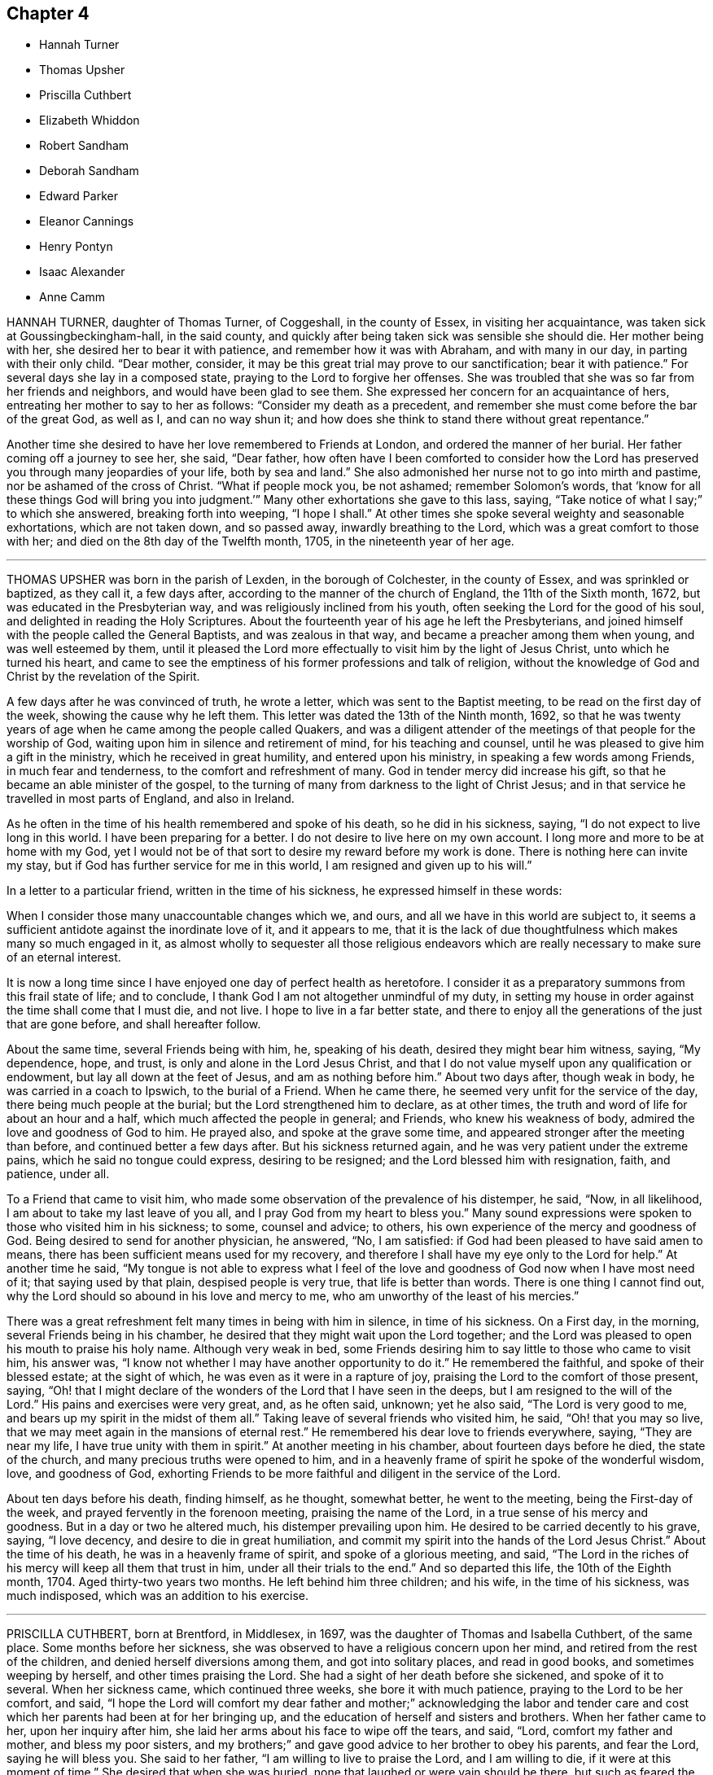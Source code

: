 == Chapter 4

[.chapter-synopsis]
* Hannah Turner
* Thomas Upsher
* Priscilla Cuthbert
* Elizabeth Whiddon
* Robert Sandham
* Deborah Sandham
* Edward Parker
* Eleanor Cannings
* Henry Pontyn
* Isaac Alexander
* Anne Camm

HANNAH TURNER, daughter of Thomas Turner, of Coggeshall, in the county of Essex,
in visiting her acquaintance, was taken sick at Goussingbeckingham-hall,
in the said county, and quickly after being taken sick was sensible she should die.
Her mother being with her, she desired her to bear it with patience,
and remember how it was with Abraham, and with many in our day,
in parting with their only child.
"`Dear mother, consider, it may be this great trial may prove to our sanctification;
bear it with patience.`"
For several days she lay in a composed state, praying to the Lord to forgive her offenses.
She was troubled that she was so far from her friends and neighbors,
and would have been glad to see them.
She expressed her concern for an acquaintance of hers,
entreating her mother to say to her as follows: "`Consider my death as a precedent,
and remember she must come before the bar of the great God, as well as I,
and can no way shun it; and how does she think to stand there without great repentance.`"

Another time she desired to have her love remembered to Friends at London,
and ordered the manner of her burial.
Her father coming off a journey to see her, she said, "`Dear father,
how often have I been comforted to consider how the Lord
has preserved you through many jeopardies of your life,
both by sea and land.`"
She also admonished her nurse not to go into mirth and pastime,
nor be ashamed of the cross of Christ.
"`What if people mock you, be not ashamed; remember Solomon`'s words,
that '`know for all these things God will bring you into
judgment.`'`" Many other exhortations she gave to this lass,
saying, "`Take notice of what I say;`" to which she answered, breaking forth into weeping,
"`I hope I shall.`"
At other times she spoke several weighty and seasonable exhortations,
which are not taken down, and so passed away, inwardly breathing to the Lord,
which was a great comfort to those with her;
and died on the 8th day of the Twelfth month, 1705, in the nineteenth year of her age.

[.asterism]
'''

THOMAS UPSHER was born in the parish of Lexden, in the borough of Colchester,
in the county of Essex, and was sprinkled or baptized, as they call it, a few days after,
according to the manner of the church of England, the 11th of the Sixth month, 1672,
but was educated in the Presbyterian way, and was religiously inclined from his youth,
often seeking the Lord for the good of his soul,
and delighted in reading the Holy Scriptures.
About the fourteenth year of his age he left the Presbyterians,
and joined himself with the people called the General Baptists,
and was zealous in that way, and became a preacher among them when young,
and was well esteemed by them,
until it pleased the Lord more effectually to visit him by the light of Jesus Christ,
unto which he turned his heart,
and came to see the emptiness of his former professions and talk of religion,
without the knowledge of God and Christ by the revelation of the Spirit.

A few days after he was convinced of truth, he wrote a letter,
which was sent to the Baptist meeting, to be read on the first day of the week,
showing the cause why he left them.
This letter was dated the 13th of the Ninth month, 1692,
so that he was twenty years of age when he came among the people called Quakers,
and was a diligent attender of the meetings of that people for the worship of God,
waiting upon him in silence and retirement of mind, for his teaching and counsel,
until he was pleased to give him a gift in the ministry,
which he received in great humility, and entered upon his ministry,
in speaking a few words among Friends, in much fear and tenderness,
to the comfort and refreshment of many.
God in tender mercy did increase his gift,
so that he became an able minister of the gospel,
to the turning of many from darkness to the light of Christ Jesus;
and in that service he travelled in most parts of England, and also in Ireland.

As he often in the time of his health remembered and spoke of his death,
so he did in his sickness, saying, "`I do not expect to live long in this world.
I have been preparing for a better.
I do not desire to live here on my own account.
I long more and more to be at home with my God,
yet I would not be of that sort to desire my reward before my work is done.
There is nothing here can invite my stay,
but if God has further service for me in this world,
I am resigned and given up to his will.`"

In a letter to a particular friend, written in the time of his sickness,
he expressed himself in these words:

[.embedded-content-document.letter]
--

When I consider those many unaccountable changes which we, and ours,
and all we have in this world are subject to,
it seems a sufficient antidote against the inordinate love of it, and it appears to me,
that it is the lack of due thoughtfulness which makes many so much engaged in it,
as almost wholly to sequester all those religious endeavors which
are really necessary to make sure of an eternal interest.

It is now a long time since I have enjoyed one day of perfect health as heretofore.
I consider it as a preparatory summons from this frail state of life; and to conclude,
I thank God I am not altogether unmindful of my duty,
in setting my house in order against the time shall come that I must die, and not live.
I hope to live in a far better state,
and there to enjoy all the generations of the just that are gone before,
and shall hereafter follow.

--

About the same time, several Friends being with him, he, speaking of his death,
desired they might bear him witness, saying, "`My dependence, hope, and trust,
is only and alone in the Lord Jesus Christ,
and that I do not value myself upon any qualification or endowment,
but lay all down at the feet of Jesus, and am as nothing before him.`"
About two days after, though weak in body, he was carried in a coach to Ipswich,
to the burial of a Friend.
When he came there, he seemed very unfit for the service of the day,
there being much people at the burial; but the Lord strengthened him to declare,
as at other times, the truth and word of life for about an hour and a half,
which much affected the people in general; and Friends, who knew his weakness of body,
admired the love and goodness of God to him.
He prayed also, and spoke at the grave some time,
and appeared stronger after the meeting than before,
and continued better a few days after.
But his sickness returned again, and he was very patient under the extreme pains,
which he said no tongue could express, desiring to be resigned;
and the Lord blessed him with resignation, faith, and patience, under all.

To a Friend that came to visit him,
who made some observation of the prevalence of his distemper, he said, "`Now,
in all likelihood, I am about to take my last leave of you all,
and I pray God from my heart to bless you.`"
Many sound expressions were spoken to those who visited him in his sickness; to some,
counsel and advice; to others, his own experience of the mercy and goodness of God.
Being desired to send for another physician, he answered, "`No, I am satisfied:
if God had been pleased to have said amen to means,
there has been sufficient means used for my recovery,
and therefore I shall have my eye only to the Lord for help.`"
At another time he said,
"`My tongue is not able to express what I feel of the love
and goodness of God now when I have most need of it;
that saying used by that plain, despised people is very true,
that life is better than words.
There is one thing I cannot find out,
why the Lord should so abound in his love and mercy to me,
who am unworthy of the least of his mercies.`"

There was a great refreshment felt many times in being with him in silence,
in time of his sickness.
On a First day, in the morning, several Friends being in his chamber,
he desired that they might wait upon the Lord together;
and the Lord was pleased to open his mouth to praise his holy name.
Although very weak in bed,
some Friends desiring him to say little to those who came to visit him, his answer was,
"`I know not whether I may have another opportunity to do it.`"
He remembered the faithful, and spoke of their blessed estate; at the sight of which,
he was even as it were in a rapture of joy,
praising the Lord to the comfort of those present, saying,
"`Oh! that I might declare of the wonders of the Lord that I have seen in the deeps,
but I am resigned to the will of the Lord.`"
His pains and exercises were very great, and, as he often said, unknown;
yet he also said, "`The Lord is very good to me,
and bears up my spirit in the midst of them all.`"
Taking leave of several friends who visited him, he said, "`Oh! that you may so live,
that we may meet again in the mansions of eternal rest.`"
He remembered his dear love to friends everywhere, saying, "`They are near my life,
I have true unity with them in spirit.`"
At another meeting in his chamber, about fourteen days before he died,
the state of the church, and many precious truths were opened to him,
and in a heavenly frame of spirit he spoke of the wonderful wisdom, love,
and goodness of God,
exhorting Friends to be more faithful and diligent in the service of the Lord.

About ten days before his death, finding himself, as he thought, somewhat better,
he went to the meeting, being the First-day of the week,
and prayed fervently in the forenoon meeting, praising the name of the Lord,
in a true sense of his mercy and goodness.
But in a day or two he altered much, his distemper prevailing upon him.
He desired to be carried decently to his grave, saying, "`I love decency,
and desire to die in great humiliation,
and commit my spirit into the hands of the Lord Jesus Christ.`"
About the time of his death, he was in a heavenly frame of spirit,
and spoke of a glorious meeting, and said,
"`The Lord in the riches of his mercy will keep all them that trust in him,
under all their trials to the end.`"
And so departed this life, the 10th of the Eighth month, 1704.
Aged thirty-two years two months.
He left behind him three children; and his wife, in the time of his sickness,
was much indisposed, which was an addition to his exercise.

[.asterism]
'''

PRISCILLA CUTHBERT, born at Brentford, in Middlesex, in 1697,
was the daughter of Thomas and Isabella Cuthbert, of the same place.
Some months before her sickness,
she was observed to have a religious concern upon her mind,
and retired from the rest of the children, and denied herself diversions among them,
and got into solitary places, and read in good books, and sometimes weeping by herself,
and other times praising the Lord.
She had a sight of her death before she sickened, and spoke of it to several.
When her sickness came, which continued three weeks, she bore it with much patience,
praying to the Lord to be her comfort, and said,
"`I hope the Lord will comfort my dear father and mother;`" acknowledging the labor
and tender care and cost which her parents had been at for her bringing up,
and the education of herself and sisters and brothers.
When her father came to her, upon her inquiry after him,
she laid her arms about his face to wipe off the tears, and said, "`Lord,
comfort my father and mother, and bless my poor sisters,
and my brothers;`" and gave good advice to her brother to obey his parents,
and fear the Lord, saying he will bless you.
She said to her father, "`I am willing to live to praise the Lord,
and I am willing to die, if it were at this moment of time.`"
She desired that when she was buried, none that laughed or were vain should be there,
but such as feared the Lord; and in a sweet frame of mind praised the Lord.

Another time she said, "`I have, in the time of my health,
been afraid when I have seen any dead nailed up in their coffins;
but now the Lord has taken away that fear, blessed be his name.
Therefore take you notice, who stand by me,
that I am neither afraid of death nor the grave,
but I am willing to die when it pleases the Lord;`" and soon after fell asleep.
She often prayed for her parents,
to whom she expressed more than ordinary affection
and regard for their love and tenderness to her,
expressing her willingness to die, and her comfort in the Lord.
Her school-mistress visiting her, she said,
"`I am going where I trust in the Lord I shall have rest, for the Lord is my rest.`"
Near her end, her father speaking of his purpose to stay with her that night,
she replied, "`No, no, for I shall not die this night,
though it will not be long before I do.`"
He went to bed: and the next day her father coming to her,
she having had some rest in the night, she praised the Lord;
a neighbor present supposed she might, by her praising God, disturb her father,
to which she made no answer, till after some time, she said,
"`Is my father disturbed at my praising the Lord?
no, no, I know he is not.
Indeed if I was dying, as some have done of late, rending and tearing with bad words,
my father and mother too would have great reason to be troubled,
but to have a child die in the Lord, I hope great is their comfort.
I know their trouble is mixed with joy,
blessed be the Lord for it;`" upon these words several
young women present broke forth into tears.

About two hours before she died,
her father asked her if he and her mother should
turn her to see if she could have a little rest,
she answered, "`Do what you please.`"
A friend present advised all to be quiet and still,
and in a little time hearing one weep, she said, "`Who is that, my sister Elizabeth?`"
reply was made, no; she replied, "`For the Lord`'s sake do not cry for me,
do not cry for me.`"
These were the last words she was heard to speak:
and so departed this life without sigh or groan,
about the ninth hour of the sixth day of the Sixth month, 1701,
in the fourteenth year of her age.

[.asterism]
'''

ELIZABETH WHIDDON, wife of Henry Whiddon, of Cork, in Ireland;
was from her childhood given to sobriety, beyond what was common in one of her years,
when she was about fourteen years of age,
and was a woman of an exemplary life and conduct.
She was called of the Lord to give testimony to his name and truth,
though she was backward and unwilling to be concerned in so weighty a work,
yet afterwards grew more strong, and declared of the wonderful things of God.

In the time of her sickness she enjoyed a great refreshment
from the presence of the Lord,
which tendered the hearts of friends present,
and caused her to praise and magnify the God of her salvation,
some days before her death.

Her brother, Joseph Pike, visiting her one morning, and inquiring how she did, she said,
"`Oh! dear brother, though I have not slept all this night,
yet I am as one that needs it not.
Though my body is extraordinarily weak, yet I am strong,
the power of the Lord carrying me over all weakness; but above all,
the Lord said this night to me, in the powerful and fresh openings of life,
'`You shall praise me in the heavens;`' which has so overcome my soul,
and raised my spirits, that I am as one that lacks no sleep,
nor is sensible of pain or weakness;`" and so went on in praising and magnifying the Lord,
with many good expressions that cannot well be remembered.
About a day before she died, observing her sister Elizabeth Allen to weep,
looking upon her with a composed countenance, she said, "`Sister, why do you weep?`"
She answered, because unwilling to part with her.
She replied, "`Oh!
I shall go to everlasting joy and felicity, where I shall be at rest.`"

She departed this life the 23rd day of the Fifth month, 1693,
to receive the recompense of reward, even a crown eternal,
of which she had received before-hand a full assurance.

[.asterism]
'''

ROBERT SANDHAM, born near Petworth, in Sussex, in England,
was convinced very early of truth at Youghall, in Ireland, where he then dwelt,
and he soon became a faithful follower of it, and sufferer for it,
bearing a steadfast testimony to it against its opposers;
and was a preacher of it in his life and conduct among
the inhabitants of that town until the end of his days.
He lay sick two weeks,
in which time he often exhorted Friends that came
to visit him to be faithful to the truth;
and to some, negligent therein, he said much in warning them to be no longer so,
but to hasten out of a lukewarm state, lest the portion thereof should be theirs.
Some relations and neighbors visiting him, he exhorted them to receive the truth; "`For,`"
said he, "`I bear my testimony now on my dying-bed,
that it is the truth which the Quakers profess;
therefore be faithful to the Lord and his truth, while you have health and strength,
and delay not till you come to a dying-bed, as too many are apt to do,
for then oftentimes men and women find it enough to bear their
sickness and pains;`" which affected most present.

To his wife, with whom he had lived about twenty-four years in much love, he said,
"`I am freely given up to the Lord`'s will.
I therefore desire you also to give up, and bear my death with patience,
and the Lord will make up your loss of me in being near unto you.`"
He often exhorted his children to love the Lord and his truth,
and be obedient to their mother, and love one another, and all honest Friends,
and delight to go to meetings.
One of his children being of age to remember what he said, he said to her,
"`Tell your two young sisters when they are grown up,
that it is my charge to them so to do, for they may not remember what I say to them now,
and the Lord will be a father to you and a husband to your mother.`"
Seeing one of them crying, he said, "`Be good children, love the Lord,
and obey your mother, and though I am taken away,
you will have your mother left with you, and she will take care of you.`"

Soon after he drew nigh his end, being in a sweet frame of mind,
resigned up to the Lord`'s will, often speaking of his mercies to him.
He said,
"`The Lord has fully satisfied my desires;`" and took
a solemn farewell of his wife and children.
A friend being present, prayed to the Lord to be near him in that present exercise,
and make his passage easy; after which he took the said friend by the hand,
and expressed his great peace and satisfaction, and passed away,
being sensible to the last.
He died the 28th of the Eighth month, 1675.

[.asterism]
'''

DEBORAH SANDHAM, wife of Robert Sandham aforesaid, was born near Youghall, in Ireland;
she received truth soon after her husband, and was a faithful,
serviceable woman to her end, bearing a true and sound testimony for God and his truth,
and was very exemplary in conduct.
She survived her husband about twenty years, taking due care of her children,
which fulfilled their father`'s dying words to them.
When it pleased the Lord to visit her with the sickness whereof she died,
she perceiving one of the family to be much concerned at it, said, "`Be not concerned,
I am freely given up to the will of the Lord, either to live or to die.
If the Lord have any further service for me, he can lengthen my days, if not,
I am freely resigned to his will.`"
She was often in her sickness inward with the Lord,
being kept in great patience and quietness, exhorting Friends,
and inviting some of her relations and neighbors who came to visit her,
to receive the truth; also warning some unfaithful ones,
not to let slip the day of their visitation.
She also exhorted her children to mind her frequent advice and counsel to them,
and to fear the Lord, and to keep out of all that which grieves his righteous spirit;
"`as (said she) your dear and tender father on his deathbed exhorted you, even so do.
Love the truth, and love one another, and then the Lord will be a father to you,
as truly he has been a husband to me.
My desires have been, and are still, that you may fear and love the Lord,
and reverence him, for your mother does not die without a hope,
that the Lord who has begun his good work in you, will carry it on,
and that the blessing of the Lord will rest upon you,
which is more than all visible things; as my soul has been a witness of,
as my mind has been kept from coveting after them, having seen,
that godliness is great gain, and in the gain of it is great peace.`"

One of her daughters not being with her in the time of her sickness,
she desired to be helped up, that she might write a few lines with her own hand,
as her last words to her, which were as follow: "`I not knowing as yet,
whether it be the will of my heavenly Father to finish my days, I am,
through the great mercy of God, freely given up.
Oh! this I have in my heart to say to you, be faithful, be faithful,
and dwell in holy patience; and the same is to your husband.
Oh! that you may come to holy silence with fear and dread,
then will the work of the Lord prosper, which is more than all works.
You have many of my exhortations, which get together, and keep and mind,
and the God of peace support you; you not being in a condition to come to me,
so farewell in the Lord.`"

The day before her departure, she was fervent in prayer to the Lord,
that he would bless his people, and enable them to walk faithfully before him,
and that his truth might prosper,
and that he would please to raise more faithful laborers
for the gathering many more unto righteousness;
also that he would be pleased to bless her children, and their offspring,
and make them his; with much more which cannot be remembered.
The day she died, she said to one of her daughters, "`You are my first-born,
and always very dear to me.
I cannot now say much more to you, but mind my former exhortations,
and remember that truth was more than all, and truth was over all with me,
and truth was your mother`'s chiefest treasure;`" often saying, "`My dear child give me up,
give me up; entreat the Lord to enable you to give me up,
for I am freely given up to the Lord`'s will.`"
Taking her last farewell of her children and grandchildren, with friends and the family,
she desired to have her dear love remembered to Friends at Cork, and elsewhere;
"`my love also (said she) extends farther, to all Friends in England.`"
Some time after, turning herself about in her bed, she said,
"`I am now a going to leave you.`"
And so she quietly, and in great peace,
departed this life the 15th day of the Fifth month, 1695, in Youghall, where she dwelt.

[.asterism]
'''

EDWARD PARKER, of Thornbury, in Gloucestershire,
was convinced of the blessed truth by John Audland and John Camm,
at their first coming into those parts, which was about the year 1654.
He bore a public testimony for truth, and continued faithful to his death;
and on his dying bed gave very living testimonies to the truth,
to many Friends and others about him.
His last words were, "`Lord, come, your servant is ready:`"
and then departed this life in the year 1667, in the fiftieth year of his age.

[.asterism]
'''

ELEANOR CANNINGS, wife of Joseph Cannings, of Thornbury, in Gloucestershire,
was convinced by John Audland and John Camm, about the year 1654,
when they came into that county.
She was a zealous woman,
and often exercised in bearing a faithful testimony for the truth against the priests,
for which she suffered many and great abuses from the rude people.
She continued a sincere-hearted Friend to the end of her days,
and on her dying bed gave many good exhortations to friends about her, saying,
a little before her death, "`I am well satisfied, and am going to a better habitation.`"

She was buried at Hasel, the 19th of the First month,
about the seventy-third year of her age.

[.asterism]
'''

HENRY PONTYN, of French-Hay meeting,
was a faithful laborer in the ministry of our Lord Jesus Christ, as well beyond sea,
as in this nation of England, and endured many sufferings and hardships,
and several years`' imprisonment at Gloucester for his faithful testimony for God,
and continued faithful to his death.
On his dying bed he said that the Lord had done well for him,
and the chastisements of the Lord are good;
exhorting his children and friends about him to live in the fear of the Lord,
that they might die in his favor, saying, "`The end will crown all.`"
He died in the sixty-seventh year of his age.

[.asterism]
'''

ISAAC ALEXANDER, son of Thomas and Alice Alexander, of Bendrig, in Killington,
in the county of Westmoreland, was born in the year 1680,
and convinced of the blessed truth in the year 1694, in the fourteenth year of his age.
In his seventeenth year he received a gift of the ministry,
and became an able minister of the gospel of our Lord Jesus Christ.

In 1698 he travelled abroad in the work of the gospel, and went into Yorkshire,
and through the east parts of England, till he came to London;
and after his return home he travelled in the same service into Scotland,
and visited all the meetings of Friends in that nation.
After his return from there, he went into the southern and western parts of England;
and three years after, he visited all the meetings of Friends in Ireland,
and most of the meetings in England and Wales.

In the Eighth month, 1705, he began to be much out of health,
and yet attended Friends`' meetings till the middle of the
Tenth month following. On the 21st of the same,
several friends sitting by him, he, being sensible of God`'s salvation,
said in admiration thereof to the Lord, "`To you, to you, be salvation and praise!
This is a day of great salvation.`"
He signified what great mercy it was that the Lord should visit us in our young years,
and reveal his blessed truth to us,
and how unworthy many were before the Lord did make bare the arm of his salvation;
further saying, "`How near has the Lord been to me in the time of my sickness!
Although I have formerly felt much of his power and presence,
yet never enjoyed such plenty thereof,
as since I have been visited with this sickness;`" instancing one night,
wherein he could not sleep,
he enjoyed more abundantly of the love of God than at any other time before.
He said, "`Oh! what an excellent thing it is to keep in the truth,
and visit one another in the life of it.`"
He made a great difference between those who visit
the sick in the sense of the divine life,
and other visitors, who no sooner meet but they begin to talk of their worldly affairs.
He said, "`Friends, get into an inward acquaintance with the Lord in spirit,
for it is a good thing to retire to the rock; there is safety, there is good standing,
an excellent bottom, and room enough.`"
He further said, "`If any go out of the bounds of truth,
thinking thereby to bring others in,
they will find themselves to be in slippery places;`" and "`Beware of joining with false,
unsettled spirits.`"
Another time, two friends sitting by him, he felt the power and presence of the Lord,
and sang praises to him after a heavenly manner, saying, "`My heart is full,
though I can truly say, I have no desire to speak,
but as I feel it spring from the life.`"

On the 28th of the Tenth month he said, "`As I lay on my bed very weak of body,
I thought I could never die better, for I felt my salvation sealed unto me.
Oh! love God, love God, for he is worthy.
You may love any thing else too much, but you can never love God too much.
Oh! what has he done for my soul; he has given me everlasting comfort; it is enough;
it is enough, indeed.`"
He said, moreover, "`There are two things which are to my great satisfaction:

[.numbered-group]
====

[.numbered]
_1st._ "`That ever since the Lord manifested himself to me,
I have freely given up myself to his requirings, and delivered his word faithfully,
and have not sought to please men, neither did I look for great things.
What I desired was, that I might have a place among the sanctified.

[.numbered]
_2ndly._
"`I have always been against libertine spirits, and have had no familiarity with them;
these things are now my comfort.`"

====

He also said, "`Oh!
I have seen glorious things, yes, such things as I never saw before.
I beheld a friend lately deceased in a glorious place, and that I was to be with him;
and I said it is enough to be there.
Oh! such salvation!`" Again, "`I am glad I can say, O death, where is your sting;
and grave, where is your victory?`"
Another time, some friends visiting him,
he related to them how the Lord had raised him from nothing to bear a testimony for him,
and wheresoever the Lord drew me I have followed him,
both in this nation and other nations, and sought not favor and interest among men.
He warned and cautioned the negligent to be diligent and faithful,
and come up in the service of truth; and said,
"`The Lord will cause a dreadful day to overtake the disobedient and the negligent;`" saying,
"`It is sealed to my soul, that it hastens on quickly.`"

He often said at times, in great weakness of body,
"`I desire to be dissolved and to be with Christ, but the Lord`'s will be done;`" adding,
"`The Lord`'s presence is here;`" giving thanks for his divine help, saying,
"`I never lacked comfort from him in this time of sickness.
Friends, it is an excellent thing to have a conscience void of offense towards God.
Keep your hearts clean.
I have discharged my duty to all people,
so that I find nothing but that I am fully clear; I am fully clear.`"
After a little time he broke forth in a sweet harmony,
and lifted up his voice in prayer to the Lord, which had been very low several weeks,
saying, "`Lord God! though my exercises and pain of body abound,
your power and life do much more abound,
and carry me over all;`" fervently begging of the Lord to
be with all his faithful laborers all the world over,
rendering thanks for his glorious appearance, saying, "`Worthy, worthy, are you, O Lord,
of all honor, thanksgiving and praise.`"
He prayed for an easy passage out of this world, which the Lord granted him;
for about the second hour the same day, in the afternoon, he fell asleep,
and twelve hours after, he said to a friend present, "`Lay my head better;`" which done,
he said, "`Now I will fall upon my sleep,`"
and immediately went away as if he had fallen into a natural sleep.

He died the 12th of the Twelfth month, 1705, at the house of James Wilson, at Aba,
near Kendal; and the 15th of the same month was buried at Brigflats, near Sedbergh.

[.asterism]
'''

ANNE CAMM, late wife of Thomas Camm, of Camm`'s-Gill, was daughter of Richard Newby,
in the parish of Kendal, in Westmoreland, a family of good repute,
being always religiously inclined.
Her father was convinced of the blessed truth in 1652, and died therein a faithful man.
Anne Camm was born in the Eighth month, 1627;
and was well educated in learning proper for her sex.
About the thirteenth year of her age,
she was sent up by her parents to an aunt at London,
where she became acquainted with a religious people called Puritans.
Her stay in London was about seven years, from which she returned to Kendal.
After some time there, she removed to the city of York,
and dwelt in a family of great account in the world, her mistress being a pious woman,
after whose decease she returned again to Kendal,
her society still being with the most religious where she came.

At Kendal there was a seeking people, who met often together,
sometimes sitting in silence, other times in religious conferences,
and often in fervent prayer.
John Audland living remote, yet sometimes fell in among them; and about the year 1650,
John Audland and she married,
and they were both convinced of truth in the beginning of 1652,
by the ministry of that honorable servant of Christ, George Fox.
So powerfully did God, by his sanctifying word and spirit, work upon them,
that they were thereby made effectual instruments in his hand,
to preach the gospel unto others in the next year, 1653, and so forward,
until the Lord put a period to their days.

The first place the said Anne Audland was called of the Lord to visit, except about home,
was the county of Durham, about the beginning of the year 1654,
and she preached truth to the people in the town of Aukland, in the said county,
on a market day, for which she was imprisoned in the town jail,
where she spoke to the people through the window,
and several were affected with her testimony; and towards evening she was discharged.
John Langstaff, who was of great repute among his neighbors, owned her testimony,
and went with her into prison, and when released brought her to his house;
but John`'s wife being no Friend, chid with her husband,
which made Anne very uneasy to stay there.
So she walked out in the fields to seek some covert place to take up her lodging in;
but Anthony Pearson, of Rampshaw, a late justice of the peace,
who lived some miles distant, having knowledge by George Fox, who was at his house,
of Anne`'s coming to that town, came with a horse and pillion,
and took her home to his house that night.

After her service in those parts was over, she returned home;
and in the winter following, she, with Mabel Camm, wife of John Camm,
travelled through Yorkshire, Derbyshire, Leicestershire, into Oxfordshire,
to the town of Banbury, where Mabel Camm had a concern to go to the steeple-house;
and spoke to the priest and people, and Anne accompanied her.
Whereupon the people rudely hurried them out of the house, and abused them in the yard.
The priest passing by, Anne Audland said, "`Man, behold the fruits of your ministry.`"
Next day they were sent for before the mayor,
who had got two witnesses to swear Anne had spoken blasphemy,
for which they committed her to prison.
Mabel Camm was dismissed, and travelled to Bristol, where she met with her husband,
John Camm.
After some days, two men in Banbury gave bond for her appearance at the next assize,
by which she was a kind of prisoner at large,
which gave opportunity for her to have several meetings with the people in the town.
Her two bonds-men, and several hundreds more, came to be convinced of truth,
and turned to the Lord Jesus Christ,
being the fruits of that effectual powerful ministry God had called her to bear,
so that many were added to the church,
and a large meeting of Friends there was in that town,
and several other meetings in the country adjacent were settled.
For this cause their adversaries were angry,
and they threatened that she should be burned when the assize came.

When the assize came, John Audland, John Camm, and Thomas Camm were there,
and some Friends from London and Bristol;
and the substance of the charge or indictment drawn up against her was,
that she had said God did not live,
because she had said concerning the priest at Banbury,
that "`True words may be a lie in the mouth of some that speak them;`" alleging,
Jer. 5:2, "`And though they say the Lord lives,
(which nothing can be more true,) surely they swear falsely.`"
The judge of the court was moderate,
observing her sober and wise answers to his questions, and her innocent boldness,
and comely personage, and seeing the uncertainty of the evidence against her,
and that the matter of fact charged, did not amount to what was designed,
gave the matter to the jury thus:
"`That she acknowledged the Lord her God and Redeemer to live,
and that there were gods of the heathen and of the Philistines that were dead gods.`"
Some upon the bench perceiving their end would not be answered,
went off to influence the jury to bring in something against the prisoner,
lest they should come off with discredit.
One of the bench observing the injustice in that matter, stepped off also, telling them,
he would sit no longer with them, till more justice was among them,
and was convinced of truth.
Other officers in the court threw away their staves,
and bore testimony against their arbitrary proceedings.

The jury returning into court, and being asked if they were agreed,
they answered they were; and being asked what they found, they made answer,
"`Only misdemeanor.`"
A friend present told them it was illegal to indict
her for one fact and bring her in guilty of another;
for they ought to have found her either guilty or not guilty,
upon the matter of fact charged in the indictment.
The judge told Anne, if she would give bond for her good behavior,
she might have her liberty.
She refusing, they sent her to prison again: but the judge was heard to say,
that the prisoner should have been discharged,
but the judge had a mind somewhat to please the angry justices.
Her adversaries were confounded, and slipped off the bench one after another,
in disorder, without dismissing the court, so that truth was that day exalted,
and the Lord`'s power magnified in frustrating the designs of wicked men.
The prison where Anne was sent to, was a close nasty place, several steps below ground,
on the side whereof was a sort of common sewer,
that received much of the mud in the town, that at times did stink sorely;
besides frogs and toads did crawl into the room, and no place for fire,
yet she was in great content because it was God`'s cause.
Her fellow-prisoner was Jane Waugh, a laborer in the gospel,
who came some months before to visit her, and was committed to prison with her;
but God`'s presence and peace being with them, made their nasty stinking jail a palace,
where she remained seven or eight months, and from her first commitment,
about a year and a half, and was at last discharged by the mayor and aldermen.
The same day Richard Farnsworth was set at liberty, who,
with other men Friends were prisoners in another room;
but Jane Waugh still continued a prisoner.

Anne had frequent meetings in Banbury before she left it;
and also went to the mayor to demand the liberty of her friend Jane Waugh,
who was imprisoned for no other fact,
than for coming many miles in love to visit her in prison,
and she was soon after set at liberty.
Being clear of those parts, she travelled through the counties to Bristol,
where she met with her husband John Audland.
John and Anne Audland continued in their service and labor
in the ministry in several parts of this nation,
south, west, and northward, until John Audland fell sick,
and died in the latter end of the year 1663,
having been married to his wife Anne about thirteen years, and left behind one daughter,
since dead, and one son named John, born a few days after his father`'s death.

The 30th of the Third month, 1666, Thomas Camm married the said Anne Audland,
and they lived together in true love, serving the Lord six months short of forty years.
She was one with her husband in all his services and sufferings,
as at one imprisonment three years at Kendal,
he not being permitted so much as to see his family; another time at Appleby,
near six years, during the first part of which he was straitly confined, the latter,
through favor of the sheriff and jailor, he had much liberty.
They travelled together in the work of the ministry into the southern parts of the nation,
as London and Bristol, etc., especially at London.
About twenty-six years ago, she had like to have died in that city,
as also of later years at Bristol.
The last time she was there, she was brought nigh the grave;
at which time she expressed many heavenly sayings,
that will not be easily forgotten by some, warning all to prize their time,
and prepare for their latter end, as God had inclined her to do,
so that she enjoyed unspeakable peace here,
with full assurance of eternal rest and felicity in the world to come, which, said she,
I have desired to enter into as gain, rather than to live, if God so please.

It was her manner often to retire alone in her closet, or some private place,
exercising herself in fervent prayer,
and to set apart some time almost daily for reading the holy Scriptures,
and other good books,
and she was very diligent in frequenting meetings for the worship of God, etc.
She was not forward to appear in preaching or prayer in public meetings,
but when she did, it was fervent, weighty, and with the demonstration of the spirit,
and with power, to the refreshment of the church, her doctrine dropping as dew,
but with zeal to lay waste the mountain of Esau.
She had wisdom to know the time and season of her service,
in which she was a good example to her sex,
for without extraordinary impulse and concern,
it was rare for her to preach in large meetings,
where she knew there were brethren qualified for the service of such meetings.
She was grieved when any, especially of her sex, were too hasty, forward,
or unseasonable in their appearing in such meetings; and would give advice to such,
not without good effect.
She behaved herself as a humble servant of her Lord and Master, Christ Jesus,
washing his disciples`' feet, and helping and serving, as a nursing-mother,
the weakest and tenderest of the flock of Christ,
and was an encourager of those who came forth in a testimony for God,
though but of a stammering tongue.

The last opportunity she had among friends was the 2nd of the Ninth month, 1705,
at a monthly-meeting at Kendal; and notwithstanding her great age and weakness of body,
with the coldness of the season, she would not excuse herself from that day`'s service;
and the Lord was with her in good counsel and advice to friends,
pressing all to faithfulness and diligence in their service for God,
that they might receive their reward with those who had nearly served out their day.
The next day her illness began.
About the 16th of the said month, finding her husband under concern,
because of her sickness, she said as follows:

"`My dear, if it be the Lord`'s good pleasure, who joined us together,
and has blessed us hitherto, to separate us outwardly,
I entreat you be content therewith, and give me freely up to the Lord,
for you know we must part,
and if I go first it is but what I have desired of the Lord many a time.
I believe the consideration of the desolate condition I should be in, if left behind you,
will have that place with you, that you will the more freely commit me to the Lord,
whose I am, and whom I loved, feared and served with an upright heart all my days.
His unspeakable peace I enjoy, and his saving health is my portion forever.
I pray you be content with what the Lord pleases to do with me; whether life or death,
his holy will be done.
Let us, my dear, leave all to the Lord.
However it be, it will be well.
I have loved you with my soul, and God has blessed us, and will bless you,
and be with you, and make up all your losses.
Death is gain to me, though it be your loss, and for my gain`'s sake,
I hope you will bear with patience your loss.
I bless the Lord I am prepared for my change.
I am full of assurance of eternal salvation, and a crown of glory,
through my dear Lord and Savior Jesus Christ, whom God the Father has sent to bless me,
with many more, by turning us from the evil of our ways into the just man`'s path,
which shines more and more to the perfect day.
If God now please to finish my course, and take me out of this earthly tabernacle,
I am well content.
I am clear, and have discharged myself in the sight of God to all Friends,
except something of late has been upon my mind,
to send Friends in the south a farewell epistle,
especially to Friends about Bristol and Banbury.
She said the substance thereof was the remembrance
of her dear love to them all in the truth,
with tender advice to the professors of truth, to walk in, and keep to,
the simplicity thereof, out of heights and exaltedness,
under the power of the cross of Christ,
by which they will be more and more crucified to the world, and baptized into Christ,
and put him on, the new and heavenly man, in whom they will become new creatures,
and enabled to serve God in spirit,
and keep to the unity thereof in the bond of peace and love,
which the god of the world is still laboring to break and dissolve.
I have seen him at work to make a breach and separation among Friends,
and if he prevail,
it will be under specious pretenses of a more angelical
appearance than at any time before,
and will be a bait taking to all that live above the cross and true self-denial.
I would all were warned to stand their ground in the power of God,
which only can bruise Satan, and preserve out of his subtle baits and snares.`"

Next day several Friends came to see her, to whom she gave good advice and counsel,
"`To prize their time: and oh!
I bless my God,`" said she, "`that I lie now in great peace, and content of mind and soul,
though my body be held with pain.
Oh! that it may be so with you all, my dear friends.`"

When she was very weak, some Friends would ask her if she knew them; "`Yes,`" said she,
"`I know you every one.
I have my understanding as clear as ever, for how should it be otherwise,
since my peace is made with God through the Lord Jesus Christ.
I have no disturbance in mind,
therefore is my understanding and judgment so good and clear,
for it were sad to lie under affliction of body and mind, to feel pinching pangs of body,
even to death, and to lack peace with God.
Oh! that would be intolerable to bear.
Oh! let my soul praise the Lord for his peace and plenteous redemption.`"

Her son-in-law, John Moore, having skill in medicine, administered somewhat to her,
after which they thought she was better, and he was gone towards Swarthmore.
She soon grew worse again; upon which her husband would have sent for him back,
and also for her daughter, but she was unwilling, saying, "`Be not careful in the matter;
the Lord my God is near me, and I have your company, and it is enough,
and all will be well.
If this lump of clay, in which I dwell, be dissolved,
I have full assurance of an house and dwelling, God is the maker of,
that will never wax old, nor be dissolved.
Oh! my soul, bless you the Lord, and be glad in his salvation forevermore.`"

Her illness increased upon her, and many friends came to visit her, to whom she said,
"`Oh! the cross is the only way to the crown immortal.
Shun it not, therefore, lest you fall short of the crown;
and stand up nobly for your testimony to the truth in all things,
and particularly against the popish anti-christian yoke of tithes,
for which many have not only suffered great spoil of goods, but imprisonment till death,
and have received a crown of life.
Oh! if all that have been called to this testimony, had stood firm and true therein,
God would have wrought wonders more abundantly, but unbelief makes a long wilderness;
it is well if some die not in it, and never see the promised land.`"

About two days before she died, she gave good advice to her grandchildren and servants,
and said to her husband, "`My dear,
you have spent much time and strength in serving truth and Friends;
your reward with God is sure.
I never grudged your absence in that good service; and if it be the time of our parting,
as I think now it will, I pray you quit yourself of the things of this world,
as much as may be,
that you may with the more freedom pursue that honorable
service for truth to the end of your days.
I hope the Lord will give you strength to travel into the southern parts again,
and remember my love to all friends, and warn all, but especially the rich, to keep low,
and not be high-minded, for humility and holiness are the badge of our profession.
God Almighty keep us all low and humble; it is a safe and blessed state.
And, my dear, one thing I beg of you; give me up freely to the Lord.
The Lord joined us, and gave us to each other; let us bless his name,
if he now take us from each other in the outward, that is all;
for our joining in spirit stands and remains forever.
Oh! therefore let me go easy out of this world,
where I have had a great share of trouble many ways you know,
and get to that haven of rest, that I have the full assurance of sealed upon my spirit.`"

A little before she died, some fainting fits taking her, she revived again, and said,
"`I was glad, thinking I was going to my eternal rest without disturbance.`"
Again she said,
"`I have both a sight and sense of eternal rest with God in the world to come;
and therefore I labor hard to be swallowed up in immortal life,
and to be made possessor of that rest that cannot be disturbed, where sorrow will cease,
and be no more forever.
Oh! my soul, this is your glorious portion; therefore bless you the Lord,
and wait patiently his good and appointed season.`"
Then she desired to be helped up in her bed; but her pains increased:
she grew very weak and faint, and said, "`I think I grow weak and cold.
My hands and feet are grown very cold, yet my heart is very strong before it yields.
I must meet with sharper pangs than I have yet felt.
My God has hitherto laid a gentle hand upon me.`"
She desired to lie down again, but could not stay, but being set up in bed again,
she said, "`This pain is hard to flesh and blood, but must be endured a little time;
ease and eternal rest is at hand.
I am glad I see death so near me.
Oh! remember me to all my dear babes and grandchildren.
I shall with these eyes behold them no more.
God Almighty bless them all, and make them all his children,
that I may enjoy them forever in the heavens above.
Neither shall I see my sons and daughter.
Ah! my prodigal son, what shall I do for him?
I have prayed and longed for his return.
The time may come, God grant it may, but I shall not see it in my time.
He is my son, the son of a godly father, and therefore I cannot but love him.
Tell him it is his immortal soul`'s well-being that I am concerned for;
not so much his outward state here, for that, though never so miserable,
will quickly end, but the misery of the soul separated from God will never end.
And, my dear, though our counsel has not had the desired end, yet I do entreat you,
remain a father to him in repeated counsel.
Leave him not to run on in the way of misery, but labor and pray for his return.
Oh! you have been true to me in bearing with me many a heavy burden,
and have done abundance for him every way, for my sake;`" with more to that purpose.
"`My love to his wife; I desire she may mind heavenly things,
and pray God bless their offspring, that they may walk in the steps of their grandfather,
who is gone to his eternal rest;`" with well-wishes for her son and daughter Moore,
and blessings upon their children.

The day she died, many friends came to see her, being their monthly meeting-day,
to whom she gave good advice, and expressed her joy and comfort in the salvation of God,
peace and perfect redemption.
Seeing friends weep, she said, "`Be not concerned, for all is well;
I have only death to encounter, and the sting of it is wholly taken away;
the grave has no victory, and my soul is ascending above all sorrow and pain.
So let me go freely to my heavenly mansion, disturb me not in my passage.
My friends, go to the meeting, let me not hinder the Lord`'s business,
but let it be chief, and by you all done faithfully,
that at the end you may receive your reward, for mine is sure.
I have not been negligent, my day`'s work is done.`"

Friends went to the meeting, and in a little time her pains increased,
which she bore with patience, but sighed deeply,
praying the Lord to help her through her agony of death.
After some words, she said, "`Oh! my God, oh! my God, you have not forsaken me,
blessed be your name forever.
Oh! my blessed Lord and Savior who suffered, for me and all mankind,
great pains in your holy body upon the cross, remember me, your poor hand-maid,
in this my great bodily affliction.
My trust is in you, my hope is only in you, my dear Lord.
Oh! come, come, dear Lord Jesus, come quickly, receive my soul.
To you I yield it up; help me now in my bitter pangs.`"
These indeed were very great, and her husband prayed by her,
that the Lord would make her passage easy; and she had no more such pangs,
but drew her breath shorter by degrees, and said very little more,
but that it was good to leave all to the Lord; saying, "`Oh! pray, pray, pray,`"
and so fell asleep in the Lord, in a good old age, being in her seventy-ninth year,
as a shock of corn in season.
She died the 30th of the Ninth month, 1705, and was honorably buried:
many ancient Friends of about thirteen adjacent meetings accompanied her to the grave,
the 3rd of the Tenth month, 1705.

[.the-end]
END OF THE THIRD PART
